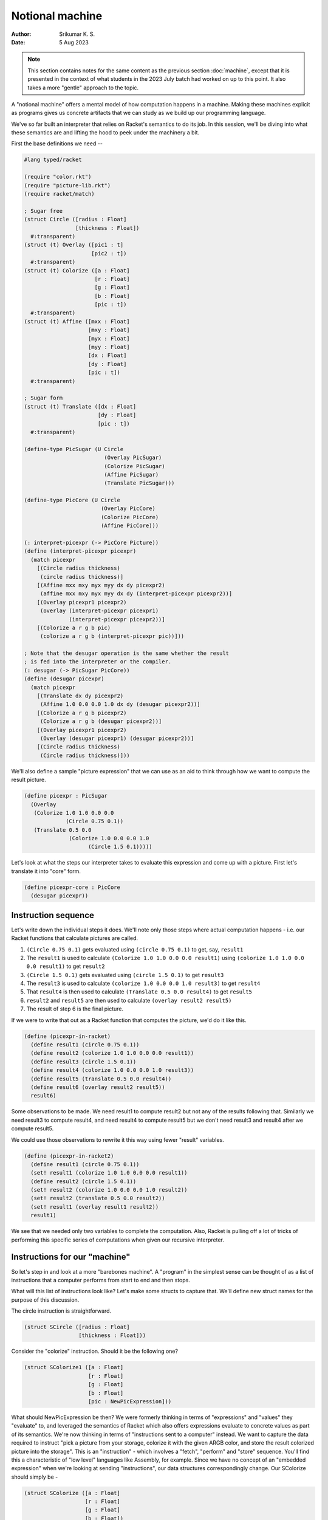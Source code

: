 Notional machine
================
:author: Srikumar K. S.
:date: 5 Aug 2023

.. note:: This section contains notes for the same content as the previous
   section :doc:`machine`, except that it is presented in the context of what
   students in the 2023 July batch had worked on up to this point. It also
   takes a more "gentle" approach to the topic.

A "notional machine" offers a mental model of how computation happens in a
machine. Making these machines explicit as programs gives us concrete artifacts
that we can study as we build up our programming language.

We've so far built an interpreter that relies on Racket's semantics to do its
job. In this session, we'll be diving into what these semantics are and lifting
the hood to peek under the machinery a bit.

First the base definitions we need --

.. code:: racket

    #lang typed/racket

    (require "color.rkt")
    (require "picture-lib.rkt")
    (require racket/match)

    ; Sugar free
    (struct Circle ([radius : Float]
                    [thickness : Float])
      #:transparent)
    (struct (t) Overlay ([pic1 : t]
                         [pic2 : t])
      #:transparent)
    (struct (t) Colorize ([a : Float]
                          [r : Float]
                          [g : Float]
                          [b : Float]
                          [pic : t])
      #:transparent)
    (struct (t) Affine ([mxx : Float]
                        [mxy : Float]
                        [myx : Float]
                        [myy : Float]
                        [dx : Float]
                        [dy : Float]
                        [pic : t])
      #:transparent)

    ; Sugar form
    (struct (t) Translate ([dx : Float]
                           [dy : Float]
                           [pic : t])
      #:transparent)

    (define-type PicSugar (U Circle
                             (Overlay PicSugar)
                             (Colorize PicSugar)
                             (Affine PicSugar)
                             (Translate PicSugar)))

    (define-type PicCore (U Circle
                            (Overlay PicCore)
                            (Colorize PicCore)
                            (Affine PicCore)))

    (: interpret-picexpr (-> PicCore Picture))
    (define (interpret-picexpr picexpr)
      (match picexpr
        [(Circle radius thickness)
         (circle radius thickness)]
        [(Affine mxx mxy myx myy dx dy picexpr2)
         (affine mxx mxy myx myy dx dy (interpret-picexpr picexpr2))]
        [(Overlay picexpr1 picexpr2)
         (overlay (interpret-picexpr picexpr1)
                  (interpret-picexpr picexpr2))]
        [(Colorize a r g b pic)
         (colorize a r g b (interpret-picexpr pic))]))

    ; Note that the desugar operation is the same whether the result
    ; is fed into the interpreter or the compiler.
    (: desugar (-> PicSugar PicCore))
    (define (desugar picexpr)
      (match picexpr
        [(Translate dx dy picexpr2)
         (Affine 1.0 0.0 0.0 1.0 dx dy (desugar picexpr2))]
        [(Colorize a r g b picexpr2)
         (Colorize a r g b (desugar picexpr2))]
        [(Overlay picexpr1 picexpr2)
         (Overlay (desugar picexpr1) (desugar picexpr2))]
        [(Circle radius thickness)
         (Circle radius thickness)]))

We'll also define a sample "picture expression" that we can use
as an aid to think through how we want to compute the result
picture.

.. code:: racket

    (define picexpr : PicSugar
      (Overlay
       (Colorize 1.0 1.0 0.0 0.0
                 (Circle 0.75 0.1))
       (Translate 0.5 0.0
                  (Colorize 1.0 0.0 0.0 1.0
                        (Circle 1.5 0.1)))))

Let's look at what the steps our interpreter takes to evaluate
this expression and come up with a picture. First let's translate it
into "core" form.

.. code:: racket

    (define picexpr-core : PicCore
      (desugar picexpr))

Instruction sequence
--------------------

Let's write down the individual steps it does. We'll note only
those steps where actual computation happens - i.e. our Racket
functions that calculate pictures are called.

1. ``(Circle 0.75 0.1)`` gets evaluated using ``(circle 0.75 0.1)`` to get, say,
   ``result1``

2. The ``result1`` is used to calculate ``(Colorize 1.0 1.0 0.0 0.0 result1)``
   using ``(colorize 1.0 1.0 0.0 0.0 result1)`` to get ``result2``

3. ``(Circle 1.5 0.1)`` gets evaluated using ``(circle 1.5 0.1)`` to get ``result3``

4. The ``result3`` is used to calculate ``(colorize 1.0 0.0 0.0 1.0 result3)`` to
   get ``result4``

5. That ``result4`` is then used to calculate ``(Translate 0.5 0.0 result4)`` to
   get ``result5``

6. ``result2`` and ``result5`` are then used to calculate ``(overlay result2
   result5)``

7. The result of step 6 is the final picture.

If we were to write that out as a Racket function that computes the picture,
we'd do it like this.

.. code:: racket

    (define (picexpr-in-racket)
      (define result1 (circle 0.75 0.1))
      (define result2 (colorize 1.0 1.0 0.0 0.0 result1))
      (define result3 (circle 1.5 0.1))
      (define result4 (colorize 1.0 0.0 0.0 1.0 result3))
      (define result5 (translate 0.5 0.0 result4))
      (define result6 (overlay result2 result5))
      result6)

Some observations to be made. We need result1 to compute result2 but not any of
the results following that. Similarly we need result3 to compute result4, and
need result4 to compute result5 but we don't need result3 and result4 after we
compute result5.

We could use those observations to rewrite it this way using fewer "result"
variables.

.. code:: racket

    (define (picexpr-in-racket2)
      (define result1 (circle 0.75 0.1))
      (set! result1 (colorize 1.0 1.0 0.0 0.0 result1))
      (define result2 (circle 1.5 0.1))
      (set! result2 (colorize 1.0 0.0 0.0 1.0 result2))
      (set! result2 (translate 0.5 0.0 result2))
      (set! result1 (overlay result1 result2))
      result1)

We see that we needed only two variables to complete the computation. Also,
Racket is pulling off a lot of tricks of performing this specific series of
computations when given our recursive interpreter.

Instructions for our "machine"
------------------------------

So let's step in and look at a more "barebones machine". A "program" in the
simplest sense can be thought of as a list of instructions that a computer
performs from start to end and then stops.

What will this list of instructions look like? Let's make some structs to
capture that. We'll define new struct names for the purpose of this discussion.

The circle instruction is straightforward.

.. code:: racket

    (struct SCircle ([radius : Float]
                     [thickness : Float]))

Consider the "colorize" instruction.
Should it be the following one?

.. code:: racket

    (struct SColorize1 ([a : Float]
                        [r : Float]
                        [g : Float]
                        [b : Float]
                        [pic : NewPicExpression]))

What should NewPicExpression be then? We were formerly thinking in terms of
"expressions" and "values" they "evaluate" to, and leveraged the semantics of
Racket which also offers expressions evaluate to concrete values as part of its
semantics. We're now thinking in terms of "instructions sent to a computer"
instead. We want to capture the data required to instruct "pick a picture from
your storage, colorize it with the given ARGB color, and store the result
colorized picture into the storage". This is an "instruction" - which involves
a "fetch", "perform" and "store" sequence. You'll find this a characteristic of
"low level" languages like Assembly, for example. Since we have no concept of
an "embedded expression" when we're looking at sending "instructions", our data
structures correspondingly change. Our SColorize should simply be -

.. code:: racket

    (struct SColorize ([a : Float]
                       [r : Float]
                       [g : Float]
                       [b : Float])
      #:transparent)

with the implication that when this instruction is processed, a picture will be
fetched from "storage", colorized, and the result will be placed back into the
"storage".

Storage
-------

We haven't made any consideration for what we should use for "storage".
Earlier, we'd relied on Racket semantics to handle the storage part for us too,
by relying on function call/return semantics and binding values to identifiers
(either using let or lambda).

Let's pick the simplest "storage" we can for starters -- the humble list. So
when we need a value to be taken from our "storage", we'll pick the head
element of the list we're using to represent our storage. When we want to store
something, we'll extend our list at the head with the new value. In our case,
the only types of values we're dealing with are ``Picture`` values, so we don't
need to worry about any others.

.. code:: racket

    (define-type Storage (Listof Picture))

    (: new-storage (-> Storage))
    (define (new-storage) empty)

    (: store (-> Picture Storage Storage))
    (define (store pic storage)
        (cons pic storage))

    (: take1 (-> Storage (List Picture Storage)))
    (define (take1 storage)
        (if (empty? storage)
            (error "Empty storage")
            (list (first storage) (rest storage))))

    (: take2 (-> Storage (List Picture Picture Storage)))
    (define (take2 storage)
        (let ([v1 (take1 storage)])
            (let ([v2 (take1 (second v1))])
                (list (first v1) (first v2) (second v2)))))

Now that we're clear about both the nature of our "instructions" and
our computer's "storage", let's make them all explicit.

.. code:: racket

    (struct SCircle ([radius : Float] 
                     [thickness : Float])
        #:transparent)

    (struct SColorize ([a : Float]
                       [r : Float]
                       [g : Float]
                       [b : Float])
        #:transparent)

    (struct STranslate ([dx : Float]
                        [dy : Float])
        #:transparent)

    (struct SOverlay ()
        #:transparent)

    (define-type Instruction (U SCircle 
                                SColorize 
                                STranslate 
                                SOverlay))

Instruction processor
---------------------

So our "machine" for processing instructions needs to have a very
simple type -- we need to give it the storage to work on,
a list of instructions and it will need to give us back the
storage at the end of processing all the instructions. So
its type will simply be -

.. code:: racket

    (: run-machine (-> Storage (Listof Instruction) Storage))

... and our machine is such a simpleton that it is nearly trivial
to specify what it does.

.. code:: racket

    (define (run-machine storage instructions)
        (if (empty? instructions)
            storage
            (run-machine (process-instruction storage (first instructions))
                     (rest instructions))))
     

Here we've delegated the job of figuring out what to do for each type of
instruction to another function ``process-instruction``. What this is expected
to do, for each type of instruction, is the three steps we saw earlier -

1. **Fetch** any input it needs from the storage. It is ok for an
   instruction to not need any input too.

2. **Work** on the input according to the instruction and produce
   an output result.

3. **Store** the output result into the storage and return the
   storage.

.. code:: racket

    (: process-instruction (-> Storage Instruction Storage))
    (define (process-instruction storage instruction)
        (match instruction
            [(SCircle radius thickness)
             (store (circle radius thickness) storage)]
            [(SColorize a r g b)
             (let ([input (take1 storage)])
                (store (colorize a r g b (first input)) (second input)))]
            [(STranslate dx dy)
             (let ([input (take1 storage)])
                (store (translate dx dy (first input)) (second input)))]
            [(SOverlay)
             (let ([input (take2 storage)])
                (store (overlay (first input) (second input)) (third input)))]))


So how do we invoke this machine to produce the same picture we computed
earlier using ``picexpr`` and ``interpret-picexpr``?

.. code:: racket

    (define result 
        (run-machine (new-storage)
                     (list (SCircle 0.75 0.1)
                           (SColorize 1.0 1.0 0.0 0.0)
                           (SCircle 1.5 0.1)
                           (SColorize 1.0 0.0 0.0 1.0)
                           (STranslate 0.5 0.0)
                           (SOverlay))))

What our "machine" does with the given "program" is the following --

1. It makes a new circle and puts it into storage.

2. It pulls the circle picture from storage, colorizes it and puts that back
   into storage, removing the previous circle.

3. It puts another circle into storage.

4. It pulls the latest circle, colorizes it and puts it into storage. Now our
   storage contains two colorized circles.

5. It pulls the latest colorized circle from storage, translates it and puts
   that back into storage. Now our storage contains one colorized circle and
   one translated colorized circle.

6. It pulls two pictures from storage and overlays one on top of the other, and
   puts the result overlaid picture into the storage. Finally our storage
   contains only one picture which is the result.

This closely mimics the way we wrote what our first version of the interpreter
did when it processed things recursively. Except that now, we have an "under
the hood" understanding of what the interpreter is doing. We may not work
extensively with this "notional machine", but it is a very useful construct to
keep in mind and try to work out in parallel as we add more capabilities to our
interpreter.

Reflections
-----------

We'd used generic words like "storage" and "instructions" here. If you look
carefully at how our storage operates, you can see that it behaves like a
"stack" -- i.e. a "last-in first-out" data structure. We might as well have
written our storage to be like this --

.. code:: racket

    (define-type Stack (Listof Picture))

    (: push (-> Picture Stack Stack)) 
    (define (push val stack)
        (cons val stack))

    (: pop1 (-> Stack Stack))
    (define (pop1 stack)
        (rest stack))

    (: pop2 (-> Stack Stack))
    (define (pop2 stack)
        (rest (rest stack)))

... and use the usual ``first`` and ``second`` to access the top two elements
of our stack.

This stack machine is not an unusual construct and actually entire programming
languages such as Forth, J and Postscript are built around this approach. yes,
Postscript (and by extension PDF) is not merely a data format, but PS files are
actually programs that draw things into the device. This is the way we get PDF
and PS documents to behave correctly independent of device resolution.

Because it takes very little to build up such a "stack based programming
language", you'll find such languages in very low level programmable hardware
as well. For example, OpenFirmware is a protocol for control of computing
hardware and I/O devices and it is programmed in Forth.

Originally, we wanted to rely less on Racket's semantics to implement our
interpreter. But we again find ourselves using Racket's function call
semantics including recursion -- our ``run-machine`` function calls
itself. However there is one crucial difference that suggests that we're
relying less. The recursive step in ``run-machine`` appears in what is
called the "tail position". It is the last step when evaluating a particular
``run-machine`` call. This means there is no need to remember all the state
and history of calling ``run-machine`` earlier and we can simply move to
processing the next instruction. This is also the trick that Racket/Scheme
use to perform "tail recursive" procedures without blowing the stack.
To see the difference, try the following two functions -- one in Racket
and the other in Javascript in your browser.

.. code:: racket

    (define (sum m n total)
        (if (< m n)
            (sum (+ m 1) n (+ m total))
            total))

    (sum 1 1000000 0)

.. code:: javascript

    function sum(m, n, total) {
        if (m < n) {
            return sum(m+1, n, m+total);
        } else {
            return total;
        }
    }

    sum(1, 1000000, 0)

To evaluate the Javascript code, you can open your browser, go to the
"developer console" and paste the code in. Firefox, for example,
will complain of "too much recursion", whereas for Racket, the 
recursion is equivalent to doing the following in Javascript -

.. code:: javascript

    function sum(m, n, total) {
        while (m < n) {
            let next_m = m + 1;
            let next_total = total + m;
            m = next_m;
            total = next_total;
        }
        return total;
    }

Introducing identifiers
-----------------------

We're now ready to dip our toes into permitting some degree of abstraction in
our "picture expressions". We now have a machine that performs a *sequence* of
instructions while threading a "storage mechanism" through the steps. We can
now support simple reuse of computation by associating identifiers with
computed results so they can be reused when needed. What we'll be doing here is
not the most powerful "core" approach, but since it will introduce a few
mechanisms we'll need later on, it serves as a useful intermediate step.

We'll define a new term that lets us associate an identifier with a picture
expression, with the expectation that the picture computation will be performed
and the resultant picture associated with the identifier in our storage. Note
that we actually don't need to include an expression to compute to determine
what the id needs to be bound do. We can simply pick up that value from our
storage.

.. code:: racket

    (define-type Identifier Symbol)
    (struct SDefine ([id : Identifier]))

    ; We'll also have to augment our instruction set to permit
    ; this new construct.

    (define-type Instruction (U SCircle 
                                SColorize 
                                STranslate 
                                SOverlay 
                                SDefine))

Now, how will we use this defined identifier to construct other pictures?
Recall that an instruction like :rkt:`(Colorize a r g b)` will fetch the
input picture from storage, colorize it and place the result back into
the storage. So all we need to add is a way to lookup the picture associated
with an identifier and place the picture into our storage, to be picked
up by subsequent instructions. This is a simple enough instruction.

.. code:: racket

    (struct SUse ([id : Identifier]))
    (define-type Instruction (U SCircle 
                                SColorize 
                                STranslate 
                                SOverlay 
                                SDefine 
                                SUse))

We also need to augment our storage with a new component -- something that can
let us associate identifiers with values and lets us look it up. For simplicity,
we'll reuse the same list structure of our storage, except that we'll augment
what we can put into it with a new "Binding" type. We'll search through the
storage linearly for the first occurrence of the value we're interested in
and pick that up. So we'll modify the getter functions accordingly.

.. code:: racket

    ; Note that we're binding an *evaluated* picture here.
    (struct Binding ([id : Identifier]
                     [value : Picture]))

    (define-type Datum (U Picture Binding))
    (define-type Storage (Listof Datum))

    (: new-storage (-> Storage))
    (define (new-storage) empty)

    (: store (-> Datum Storage Storage))
    (define (store datum storage)
        (cons datum storage))

    (: take1 (-> Storage (List Picture Storage)))
    (define (take1 storage)
        (if (empty? storage)
            (error "Empty storage")
            (let ([top (first storage)])
                (if (Binding? top)
                    ; Keep bindings while dropping values from storage.
                    (let ([v (take1 (rest storage))])
                        (list (first v) (cons top (second v))))
                    (list top (rest storage))))))

Since we defined :rkt:`take2` in terms of :rkt:`take1`, its definition remains
the same since it was defined independent of the internal structure of Storage.
We also need a function to lookup a bound identifier from the storage.

.. code:: racket

    (: lookup (-> Storage Identifier Picture))
    (define (lookup storage id)
        (if (empty? storage)
            (raise-user-error 'unbound-identifier "Identifier '~s' is not defined" id)
            (let ([v (first storage)])
                (if (and (Binding? v)
                         (equal? (Binding-id v) id))
                    (Binding-value v)
                    (lookup (rest storage) id)))))

Using these two, we can modify our :rkt:`process-instruction` to account for
making and using definitions as follows -

.. code:: racket

    (: process-instruction (-> Storage Instruction Storage))
    (define (process-instruction storage instruction)
        (match instruction
            [(SCircle radius thickness)
             (store (circle radius thickness) storage)]
            [(SColorize a r g b)
             (let ([input (take1 storage)])
                (store (colorize a r g b (first input)) (second input)))]
            [(STranslate dx dy)
             (let ([input (take1 storage)])
                (store (translate dx dy (first input)) (second input)))]
            [(SOverlay)
             (let ([input (take2 storage)])
                (store (overlay (first input) (second input)) (third input)))]
            [(SDefine id)
             (let ([input (take1 storage)])
                (store (Binding id (first input)) (second input)))]
            [(SUse id)
             (store (lookup storage id) storage)]))

With these two additions, we can now have some degree of reuse
when constructing pictures using our "language".

.. code:: racket

    (define result 
        (run-machine (new-storage)
                     (list (SCircle 0.75 0.1)
                           (SDefine 'pic) ; After this, the pic in storage is dropped.
                           (SUse 'pic)    ; ... so we need to add it back.
                           (SColorize 1.0 1.0 0.0 0.0)
                           (SUse 'pic)
                           (SColorize 1.0 0.0 0.0 1.0)
                           (STranslate 0.5 0.0)
                           (SOverlay))))

We can now compute a picture once and reuse it in as many parts as we want to.
Usually, such reuse of computations results in a bit of efficiency gain and
sure it does in this case, but only a tiny bit because much of the computation
in our case is spent not evaluating pictures, but in rendering pictures to
images. As we saw with :rkt:`compiler.rkt`, addressing that is a different kind
of "optimization".
